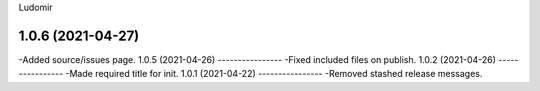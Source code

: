 .. :changelog:
Ludomir


1.0.6 (2021-04-27)
----------------
-Added source/issues page.
1.0.5 (2021-04-26)
----------------
-Fixed included files on publish.
1.0.2 (2021-04-26)
----------------
-Made required title for init.
1.0.1 (2021-04-22)
----------------
-Removed stashed release messages.
